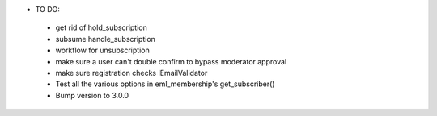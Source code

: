 * TO DO:
 - get rid of hold_subscription
 - subsume handle_subscription
 - workflow for unsubscription
 - make sure a user can't double confirm to bypass moderator approval
 - make sure registration checks IEmailValidator
 - Test all the various options in eml_membership's get_subscriber()
 - Bump version to 3.0.0

